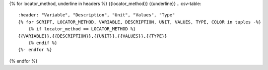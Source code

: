 {% for locator_method, underline in headers %}
{{locator_method}}
{{underline}}
.. csv-table::
    :header: "Variable", "Description", "Unit", "Values", "Type"
    {% for SCRIPT, LOCATOR_METHOD, VARIABLE, DESCRIPTION, UNIT, VALUES, TYPE, COLOR in tuples -%}
        {% if locator_method == LOCATOR_METHOD %}
    {{VARIABLE}},{{DESCRIPTION}},{{UNIT}},{{VALUES}},{{TYPE}}
        {% endif %}
    {%- endfor %}
{% endfor %}